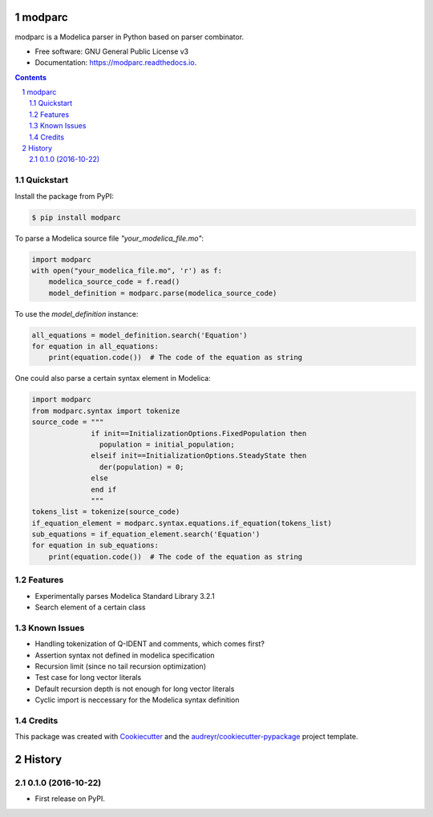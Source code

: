 ===============================
modparc
===============================


.. image:: https://img.shields.io/pypi/v/modparc.svg
        :target: https://pypi.python.org/pypi/modparc

.. image:: https://img.shields.io/travis/xie-dongping/modparc.svg
        :target: https://travis-ci.org/xie-dongping/modparc

.. image:: https://readthedocs.org/projects/modparc/badge/?version=latest
        :target: https://modparc.readthedocs.io/en/latest/?badge=latest
        :alt: Documentation Status

.. image:: https://pyup.io/repos/github/xie-dongping/modparc/shield.svg
     :target: https://pyup.io/repos/github/xie-dongping/modparc/
     :alt: Updates


modparc is a Modelica parser in Python based on parser combinator.


* Free software: GNU General Public License v3
* Documentation: https://modparc.readthedocs.io.

.. contents::

.. section-numbering::

Quickstart
--------

Install the package from PyPI:

.. code-block:: bash

    $ pip install modparc


To parse a Modelica source file `"your_modelica_file.mo"`:

.. code-block:: python

    import modparc
    with open("your_modelica_file.mo", 'r') as f:
        modelica_source_code = f.read()
        model_definition = modparc.parse(modelica_source_code)

To use the `model_definition` instance:

.. code-block:: python

    all_equations = model_definition.search('Equation')
    for equation in all_equations:
        print(equation.code())  # The code of the equation as string

One could also parse a certain syntax element in Modelica:

.. code-block:: python

    import modparc
    from modparc.syntax import tokenize
    source_code = """
                  if init==InitializationOptions.FixedPopulation then
                    population = initial_population;
                  elseif init==InitializationOptions.SteadyState then
                    der(population) = 0;
                  else
                  end if
                  """
    tokens_list = tokenize(source_code)
    if_equation_element = modparc.syntax.equations.if_equation(tokens_list)
    sub_equations = if_equation_element.search('Equation')
    for equation in sub_equations:
        print(equation.code())  # The code of the equation as string



Features
--------

* Experimentally parses Modelica Standard Library 3.2.1
* Search element of a certain class

Known Issues
--------

* Handling tokenization of Q-IDENT and comments, which comes first?
* Assertion syntax not defined in modelica specification
* Recursion limit (since no tail recursion optimization)
* Test case for long vector literals
* Default recursion depth is not enough for long vector literals
* Cyclic import is neccessary for the Modelica syntax definition

Credits
---------

This package was created with Cookiecutter_ and the `audreyr/cookiecutter-pypackage`_ project template.

.. _Cookiecutter: https://github.com/audreyr/cookiecutter
.. _`audreyr/cookiecutter-pypackage`: https://github.com/audreyr/cookiecutter-pypackage



=======
History
=======

0.1.0 (2016-10-22)
------------------

* First release on PyPI.


